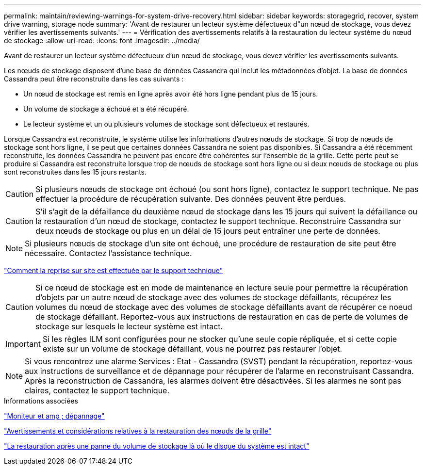 ---
permalink: maintain/reviewing-warnings-for-system-drive-recovery.html 
sidebar: sidebar 
keywords: storagegrid, recover, system drive warning, storage node 
summary: 'Avant de restaurer un lecteur système défectueux d"un nœud de stockage, vous devez vérifier les avertissements suivants.' 
---
= Vérification des avertissements relatifs à la restauration du lecteur système du nœud de stockage
:allow-uri-read: 
:icons: font
:imagesdir: ../media/


[role="lead"]
Avant de restaurer un lecteur système défectueux d'un nœud de stockage, vous devez vérifier les avertissements suivants.

Les nœuds de stockage disposent d'une base de données Cassandra qui inclut les métadonnées d'objet. La base de données Cassandra peut être reconstruite dans les cas suivants :

* Un nœud de stockage est remis en ligne après avoir été hors ligne pendant plus de 15 jours.
* Un volume de stockage a échoué et a été récupéré.
* Le lecteur système et un ou plusieurs volumes de stockage sont défectueux et restaurés.


Lorsque Cassandra est reconstruite, le système utilise les informations d'autres nœuds de stockage. Si trop de nœuds de stockage sont hors ligne, il se peut que certaines données Cassandra ne soient pas disponibles. Si Cassandra a été récemment reconstruite, les données Cassandra ne peuvent pas encore être cohérentes sur l'ensemble de la grille. Cette perte peut se produire si Cassandra est reconstruite lorsque trop de nœuds de stockage sont hors ligne ou si deux nœuds de stockage ou plus sont reconstruites dans les 15 jours restants.


CAUTION: Si plusieurs nœuds de stockage ont échoué (ou sont hors ligne), contactez le support technique. Ne pas effectuer la procédure de récupération suivante. Des données peuvent être perdues.


CAUTION: S'il s'agit de la défaillance du deuxième nœud de stockage dans les 15 jours qui suivent la défaillance ou la restauration d'un nœud de stockage, contactez le support technique. Reconstruire Cassandra sur deux nœuds de stockage ou plus en un délai de 15 jours peut entraîner une perte de données.


NOTE: Si plusieurs nœuds de stockage d'un site ont échoué, une procédure de restauration de site peut être nécessaire. Contactez l'assistance technique.

link:how-site-recovery-is-performed-by-technical-support.html["Comment la reprise sur site est effectuée par le support technique"]


CAUTION: Si ce nœud de stockage est en mode de maintenance en lecture seule pour permettre la récupération d'objets par un autre nœud de stockage avec des volumes de stockage défaillants, récupérez les volumes du nœud de stockage avec des volumes de stockage défaillants avant de récupérer ce noeud de stockage défaillant. Reportez-vous aux instructions de restauration en cas de perte de volumes de stockage sur lesquels le lecteur système est intact.


IMPORTANT: Si les règles ILM sont configurées pour ne stocker qu'une seule copie répliquée, et si cette copie existe sur un volume de stockage défaillant, vous ne pourrez pas restaurer l'objet.


NOTE: Si vous rencontrez une alarme Services : Etat - Cassandra (SVST) pendant la récupération, reportez-vous aux instructions de surveillance et de dépannage pour récupérer de l'alarme en reconstruisant Cassandra. Après la reconstruction de Cassandra, les alarmes doivent être désactivées. Si les alarmes ne sont pas claires, contactez le support technique.

.Informations associées
link:../monitor/index.html["Moniteur et amp ; dépannage"]

link:warnings-and-considerations-for-grid-node-recovery.html["Avertissements et considérations relatives à la restauration des nœuds de la grille"]

link:recovering-from-storage-volume-failure-where-system-drive-is-intact.html["La restauration après une panne du volume de stockage là où le disque du système est intact"]
